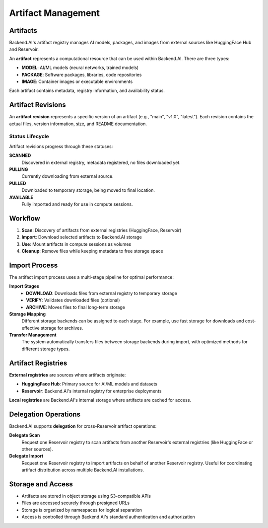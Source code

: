 .. role:: raw-html-m2r(raw)
   :format: html

Artifact Management
===================

Artifacts
---------

Backend.AI's artifact registry manages AI models, packages, and images from external sources like HuggingFace Hub and Reservoir.

An **artifact** represents a computational resource that can be used within Backend.AI.
There are three types:

- **MODEL**: AI/ML models (neural networks, trained models)
- **PACKAGE**: Software packages, libraries, code repositories  
- **IMAGE**: Container images or executable environments

Each artifact contains metadata, registry information, and availability status.

Artifact Revisions
------------------

An **artifact revision** represents a specific version of an artifact (e.g., "main", "v1.0", "latest").
Each revision contains the actual files, version information, size, and README documentation.

Status Lifecycle
~~~~~~~~~~~~~~~~~

Artifact revisions progress through these statuses:

**SCANNED**
  Discovered in external registry, metadata registered, no files downloaded yet.

**PULLING** 
  Currently downloading from external source.

**PULLED**
  Downloaded to temporary storage, being moved to final location.

**AVAILABLE**
  Fully imported and ready for use in compute sessions.

Workflow
--------

1. **Scan**: Discovery of artifacts from external registries (HuggingFace, Reservoir)
2. **Import**: Download selected artifacts to Backend.AI storage  
3. **Use**: Mount artifacts in compute sessions as volumes
4. **Cleanup**: Remove files while keeping metadata to free storage space

Import Process
--------------

The artifact import process uses a multi-stage pipeline for optimal performance:

**Import Stages**
 - **DOWNLOAD**: Downloads files from external registry to temporary storage
 - **VERIFY**: Validates downloaded files (optional)
 - **ARCHIVE**: Moves files to final long-term storage

**Storage Mapping**
  Different storage backends can be assigned to each stage.
  For example, use fast storage for downloads and cost-effective storage for archives.

**Transfer Management**
  The system automatically transfers files between storage backends during import,
  with optimized methods for different storage types.

Artifact Registries
-------------------

**External registries** are sources where artifacts originate:

- **HuggingFace Hub**: Primary source for AI/ML models and datasets
- **Reservoir**: Backend.AI's internal registry for enterprise deployments

**Local registries** are Backend.AI's internal storage where artifacts are cached for access.

Delegation Operations
--------------------

Backend.AI supports **delegation** for cross-Reservoir artifact operations:

**Delegate Scan**
  Request one Reservoir registry to scan artifacts from another Reservoir's external registries
  (like HuggingFace or other sources).

**Delegate Import**
  Request one Reservoir registry to import artifacts on behalf of another Reservoir registry.
  Useful for coordinating artifact distribution across multiple Backend.AI installations.

Storage and Access
-----------------

- Artifacts are stored in object storage using S3-compatible APIs
- Files are accessed securely through presigned URLs
- Storage is organized by namespaces for logical separation
- Access is controlled through Backend.AI's standard authentication and authorization
